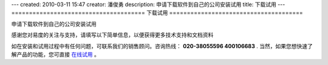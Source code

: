 ---
created: 2010-03-11 15:47
creator: 潘俊勇
description: 申请下载软件到自己的公司安装试用
title: 下载试用
---
======================================
下载试用
======================================

申请下载软件到自己的公司安装试用

感谢您对易度的关注与支持，请填写以下简单信息，以便获得更多技术支持和文档资料

如在安装和试用过程中有任何问题，可联系我们的销售顾问。咨询热线： **020-38055596 400106683** .
当然，如果您想快速了解产品的功能，您可直接 `在线试用 <http://projects.easydo.cn>`__ 。

.. raw:: html


    <div id="nabblesignup" style="width: 100%">
         <iframe name="signupFrame" id="signupFrame" width="100%" height="620px" scrolling="no" frameborder="0" src="http://zopen.easydo.cn/default/sales/inquiry_form/@@@zopen.sales.survey?product:list=项目管理">
         </iframe>
    </div>

    <div style="display:none">
        <script type="text/javascript">
            var _bdhmProtocol = (("https:" == document.location.protocol) ? " https://" : " http://");
            document.write(unescape("%3Cscript src='" + _bdhmProtocol + "hm.baidu.com/h.js%3F014062e559e26c1cf0711bcec4e573ae' type='text/javascript'%3E%3C/script%3E"));
        </script>
    </div>
